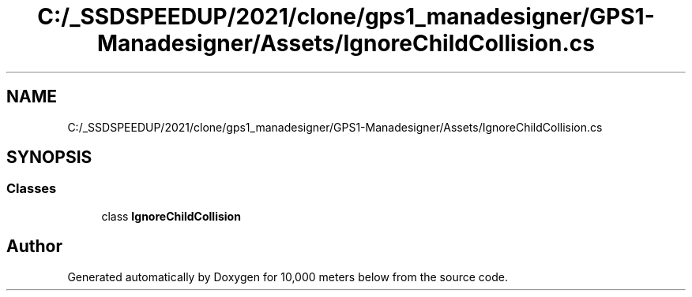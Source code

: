 .TH "C:/_SSDSPEEDUP/2021/clone/gps1_manadesigner/GPS1-Manadesigner/Assets/IgnoreChildCollision.cs" 3 "Sun Dec 12 2021" "10,000 meters below" \" -*- nroff -*-
.ad l
.nh
.SH NAME
C:/_SSDSPEEDUP/2021/clone/gps1_manadesigner/GPS1-Manadesigner/Assets/IgnoreChildCollision.cs
.SH SYNOPSIS
.br
.PP
.SS "Classes"

.in +1c
.ti -1c
.RI "class \fBIgnoreChildCollision\fP"
.br
.in -1c
.SH "Author"
.PP 
Generated automatically by Doxygen for 10,000 meters below from the source code\&.
